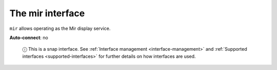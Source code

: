 .. 7874.md

.. _the-mir-interface:

The mir interface
=================

``mir`` allows operating as the Mir display service.

**Auto-connect**: no

   ⓘ This is a snap interface. See :ref:`Interface management <interface-management>` and :ref:`Supported interfaces <supported-interfaces>` for further details on how interfaces are used.
